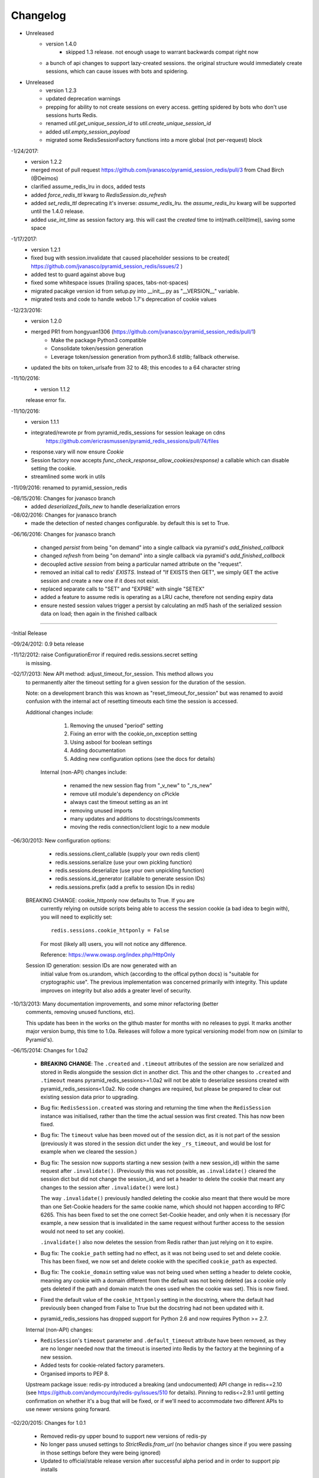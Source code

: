 =========
Changelog
=========

- Unreleased
    * version 1.4.0
	* skipped 1.3 release.  not enough usage to warrant backwards compat right now
    * a bunch of api changes to support lazy-created sessions.  the original structure would immediately create sessions, which can cause issues with bots and spidering.
    
- Unreleased
    * version 1.2.3
    * updated deprecation warnings
    * prepping for ability to not create sessions on every access.  getting spidered by bots who don't use sessions hurts Redis.
    * renamed `util.get_unique_session_id` to `util.create_unique_session_id`
    * added `util.empty_session_payload`
    * migrated some RedisSessionFactory functions into a more global (not per-request) block

-1/24/2017:
    * version 1.2.2
    * merged most of pull request https://github.com/jvanasco/pyramid_session_redis/pull/3 from Chad Birch (@Deimos)
    * clarified assume_redis_lru in docs, added tests
    * added `force_redis_ttl` kwarg to `RedisSession.do_refresh`
    * added `set_redis_ttl` deprecating it's inverse: `assume_redis_lru`.  the `assume_redis_lru` kwarg will be supported until the 1.4.0 release.
    * added `use_int_time` as session factory arg. this will cast the `created` time to int(math.ceil(time)), saving some space
    
-1/17/2017:
    * version 1.2.1
    * fixed bug with session.invalidate that caused placeholder sessions to be created( https://github.com/jvanasco/pyramid_session_redis/issues/2 )
    * added test to guard against above bug
    * fixed some whitespace issues (trailing spaces, tabs-not-spaces)
    * migrated pacakge version id from setup.py into __init__.py as "__VERSION__" variable.
    * migrated tests and code to handle webob 1.7's deprecation of cookie values

-12/23/2016:
    * version 1.2.0
    * merged PR1 from hongyuan1306 (https://github.com/jvanasco/pyramid_session_redis/pull/1)
        * Make the package Python3 compatible
        * Consolidate token/session generation
        * Leverage token/session generation from python3.6 stdlib; fallback otherwise.
    * updated the bits on token_urlsafe from 32 to 48; this encodes to a 64 character string

-11/10/2016:
    * version 1.1.2
    release error fix.

-11/10/2016:
    * version 1.1.1
    * integrated/rewrote pr from pyramid_redis_sessions for session leakage on cdns
        https://github.com/ericrasmussen/pyramid_redis_sessions/pull/74/files
    * response.vary will now ensure `Cookie`
    * Session factory now accepts `func_check_response_allow_cookies(response)` a callable which can disable setting the cookie.
    * streamlined some work in utils

-11/09/2016: renamed to pyramid_session_redis

-08/15/2016: Changes for jvanasco branch
    * added `deserialized_fails_new` to handle deserialization errors

-08/02/2016: Changes for jvanasco branch
    * made the detection of nested changes configurable. by default this is set to True.

-06/16/2016: Changes for jvanasco branch

    * changed `persist` from being "on demand" into a single callback via pyramid's `add_finished_callback`
    * changed `refresh` from being "on demand" into a single callback via pyramid's `add_finished_callback`
    * decoupled active `session` from being a particular named attribute on the "request".
    * removed an initial call to redis' `EXISTS`. Instead of "If EXISTS then GET", we simply GET the active session and create a new one if it does not exist.
    * replaced separate calls to "SET" and "EXPIRE" with single "SETEX"
    * added a feature to assume redis is operating as a LRU cache, therefore not sending expiry data
    * ensure nested session values trigger a persist by calculating an md5 hash of the serialized session data on load; then again in the finished callback

----------


-Initial Release

-09/24/2012: 0.9 beta release

-11/12/2012: raise ConfigurationError if required redis.sessions.secret setting
             is missing.

-02/17/2013: New API method: adjust_timeout_for_session. This method allows you
             to permanently alter the timeout setting for a given session for
             the duration of the session.

             Note: on a development branch this was known as
             "reset_timeout_for_session" but was renamed to avoid confusion
             with the internal act of resetting timeouts each time the session
             is accessed.

             Additional changes include:

                 1) Removing the unused "period" setting
                 2) Fixing an error with the cookie_on_exception setting
                 3) Using asbool for boolean settings
                 4) Adding documentation
                 5) Adding new configuration options (see the docs for details)


              Internal (non-API) changes include:

                 * renamed the new session flag from "_v_new" to "_rs_new"
                 * remove util module's dependency on cPickle
                 * always cast the timeout setting as an int
                 * removing unused imports
                 * many updates and additions to docstrings/comments
                 * moving the redis connection/client logic to a new module

-06/30/2013: New configuration options:

                * redis.sessions.client_callable (supply your own redis client)
                * redis.sessions.serialize (use your own pickling function)
                * redis.sessions.deserialize (use your own unpickling function)
                * redis.sessions.id_generator (callable to generate session IDs)
                * redis.sessions.prefix (add a prefix to session IDs in redis)

             BREAKING CHANGE: cookie_httponly now defaults to True. If you are
               currently relying on outside scripts being able to access the
               session cookie (a bad idea to begin with), you will need to
               explicitly set::

                   redis.sessions.cookie_httponly = False

               For most (likely all) users, you will not notice any difference.

               Reference: https://www.owasp.org/index.php/HttpOnly


             Session ID generation: session IDs are now generated with an
               initial value from os.urandom, which (according to the offical
               python docs) is "suitable for cryptographic use". The previous
               implementation was concerned primarily with integrity. This
               update improves on integrity but also adds a greater level of
               security.

-10/13/2013: Many documentation improvements, and some minor refactoring (better
             comments, removing unused functions, etc).

             This update has been in the works on the github master for months
             with no releases to pypi. It marks another major version bump,
             this time to 1.0a. Releases will follow a more typical versioning
             model from now on (similar to Pyramid's).


-06/15/2014: Changes for 1.0a2

             * **BREAKING CHANGE**: The ``.created`` and ``.timeout`` attributes
               of the session are now serialized and stored in Redis alongside
               the session dict in another dict. This and the other changes to
               ``.created`` and ``.timeout`` means pyramid_redis_sessions>=1.0a2
               will not be able to deserialize sessions created with
               pyramid_redis_sessions<1.0a2. No code changes are required, but
               please be prepared to clear out existing session data prior to
               upgrading.

             * Bug fix: ``RedisSession.created`` was storing and returning the
               time when the ``RedisSession`` instance was initialised, rather
               than the time the actual session was first created. This has now
               been fixed.

             * Bug fix: The ``timeout`` value has been moved out of the session
               dict, as it is not part of the session (previously it was stored
               in the session dict under the key ``_rs_timeout``, and would be
               lost for example when we cleared the session.)

             * Bug fix: The session now supports starting a new session (with a
               new session_id) within the same request after ``.invalidate()``.
               (Previously this was not possible, as ``.invalidate()`` cleared
               the session dict but did not change the session_id, and set a
               header to delete the cookie that meant any changes to the
               session after ``.invalidate()`` were lost.)

               The way ``.invalidate()`` previously handled deleting the cookie
               also meant that there would be more than one Set-Cookie headers
               for the same cookie name, which should not happen according to
               RFC 6265.  This has been fixed to set the one correct Set-Cookie
               header, and only when it is necessary (for example, a new
               session that is invalidated in the same request without further
               access to the session would not need to set any cookie).

               ``.invalidate()`` also now deletes the session from Redis rather
               than just relying on it to expire.


             * Bug fix: The ``cookie_path`` setting had no effect, as it was
               not being used to set and delete cookie. This has been fixed, we
               now set and delete cookie with the specified ``cookie_path`` as
               expected.

             * Bug fix: The ``cookie_domain`` setting value was not being used
               when setting a header to delete cookie, meaning any cookie with
               a domain different from the default was not being deleted (as a
               cookie only gets deleted if the path and domain match the ones
               used when the cookie was set). This is now fixed.

             * Fixed the default value of the ``cookie_httponly`` setting in
               the docstring, where the default had previously been changed
               from False to True but the docstring had not been updated with
               it.

             * pyramid_redis_sessions has dropped support for Python 2.6 and
               now requires Python >= 2.7.

             Internal (non-API) changes:

             * ``RedisSession``'s ``timeout`` parameter and
               ``.default_timeout`` attribute have been removed, as they are no
               longer needed now that the timeout is inserted into Redis by the
               factory at the beginning of a new session.
             * Added tests for cookie-related factory parameters.
             * Organised imports to PEP 8.

             Upstream package issue: redis-py introduced a breaking (and
             undocumented) API change in redis==2.10 (see
             https://github.com/andymccurdy/redis-py/issues/510 for
             details). Pinning to redis<=2.9.1 until getting confirmation on
             whether it's a bug that will be fixed, or if we'll need to
             accommodate two different APIs to use newer versions going forward.

-02/20/2015: Changes for 1.0.1

             * Removed redis-py upper bound to support new versions of redis-py

             * No longer pass unused settings to `StrictRedis.from_url` (no
               behavior changes since if you were passing in those settings
               before they were being ignored)

             * Updated to official/stable release version after successful
               alpha period and in order to support pip installs

